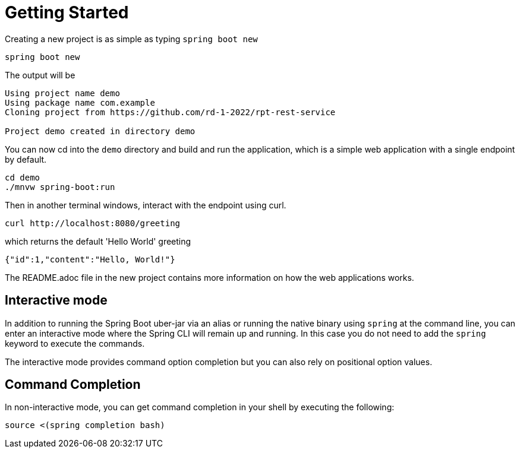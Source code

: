 = Getting Started

Creating a new project is as simple as typing `spring boot new`

[source, bash]
----
spring boot new
----

The output will be
[source, bash]
----
Using project name demo
Using package name com.example
Cloning project from https://github.com/rd-1-2022/rpt-rest-service

Project demo created in directory demo
----
 

 
You can now cd into the `demo` directory and build and run the application, which is a simple web application with a single endpoint by default.

[source, bash]
----
cd demo
./mnvw spring-boot:run
----

Then in another terminal windows, interact with the endpoint using curl.

[source, bash]
----
curl http://localhost:8080/greeting
----

which returns the default 'Hello World' greeting

[source, bash]
----
{"id":1,"content":"Hello, World!"}
----

The README.adoc file in the new project contains more information on how the web applications works.

== Interactive mode

In addition to running the Spring Boot uber-jar via an alias or running the native binary using `spring` at the command line, you can enter an interactive mode where the Spring CLI will remain up and running.  In this case you do not need to add the `spring` keyword to execute the commands.

The interactive mode provides command option completion but you can also rely on positional option values.

== Command Completion

In non-interactive mode, you can get command completion in your shell by executing the following:

[source, bash]
----
source <(spring completion bash)
----